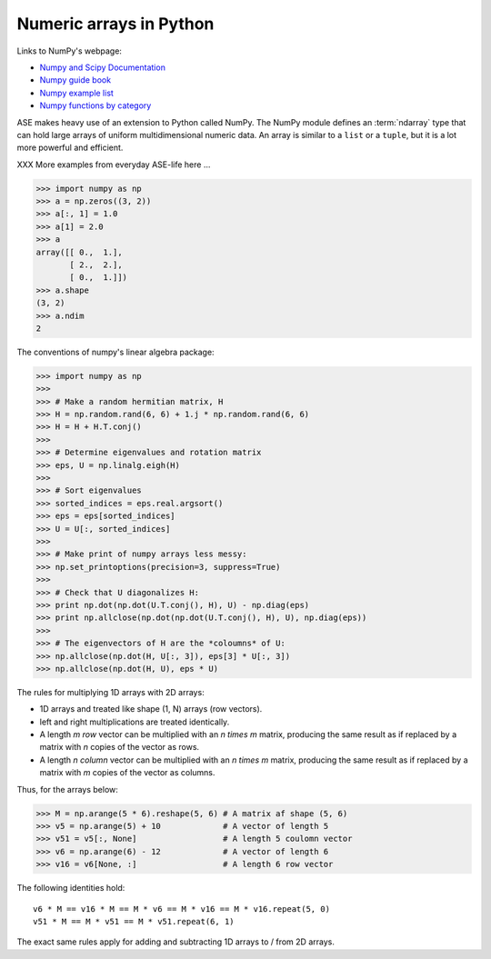 .. _numpy:

Numeric arrays in Python
========================

Links to NumPy's webpage:

* `Numpy and Scipy Documentation`_
* `Numpy guide book <http://www.tramy.us/numpybook.pdf>`_
* `Numpy example list`_
* `Numpy functions by category`_


.. _Numpy and Scipy Documentation: http://docs.scipy.org/doc
.. _Numpy example list: http://www.scipy.org/Numpy_Example_List_With_Doc
.. _Numpy functions by category:
                        http://www.scipy.org/Numpy_Functions_by_Category

ASE makes heavy use of an extension to Python called NumPy.  The
NumPy module defines an :term:`ndarray` type that can hold large arrays of
uniform multidimensional numeric data.  An array is similar to a
``list`` or a ``tuple``, but it is a lot more powerful and efficient.

XXX More examples from everyday ASE-life here ...

>>> import numpy as np
>>> a = np.zeros((3, 2))
>>> a[:, 1] = 1.0
>>> a[1] = 2.0
>>> a
array([[ 0.,  1.],
       [ 2.,  2.],
       [ 0.,  1.]])
>>> a.shape
(3, 2)
>>> a.ndim
2


The conventions of numpy's linear algebra package:

>>> import numpy as np
>>> 
>>> # Make a random hermitian matrix, H
>>> H = np.random.rand(6, 6) + 1.j * np.random.rand(6, 6)
>>> H = H + H.T.conj()
>>> 
>>> # Determine eigenvalues and rotation matrix
>>> eps, U = np.linalg.eigh(H)
>>> 
>>> # Sort eigenvalues
>>> sorted_indices = eps.real.argsort()
>>> eps = eps[sorted_indices]
>>> U = U[:, sorted_indices]
>>> 
>>> # Make print of numpy arrays less messy:
>>> np.set_printoptions(precision=3, suppress=True)
>>> 
>>> # Check that U diagonalizes H:
>>> print np.dot(np.dot(U.T.conj(), H), U) - np.diag(eps)
>>> print np.allclose(np.dot(np.dot(U.T.conj(), H), U), np.diag(eps))
>>> 
>>> # The eigenvectors of H are the *coloumns* of U:
>>> np.allclose(np.dot(H, U[:, 3]), eps[3] * U[:, 3])
>>> np.allclose(np.dot(H, U), eps * U)

The rules for multiplying 1D arrays with 2D arrays:

* 1D arrays and treated like shape (1, N) arrays (row vectors).
* left and right multiplications are treated identically.
* A length `m` *row* vector can be multiplied with an `n \times m`
  matrix, producing the same result as if replaced by a matrix with
  `n` copies of the vector as rows.
* A length `n` *column* vector can be multiplied with an `n \times m`
  matrix, producing the same result as if replaced by a matrix with
  `m` copies of the vector as columns.

Thus, for the arrays below:

>>> M = np.arange(5 * 6).reshape(5, 6) # A matrix af shape (5, 6)
>>> v5 = np.arange(5) + 10             # A vector of length 5
>>> v51 = v5[:, None]                  # A length 5 coulomn vector
>>> v6 = np.arange(6) - 12             # A vector of length 6
>>> v16 = v6[None, :]                  # A length 6 row vector

The following identities hold::

  v6 * M == v16 * M == M * v6 == M * v16 == M * v16.repeat(5, 0)
  v51 * M == M * v51 == M * v51.repeat(6, 1)

The exact same rules apply for adding and subtracting 1D arrays to /
from 2D arrays.
